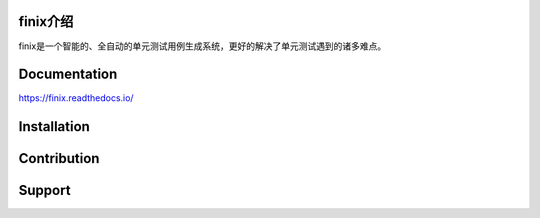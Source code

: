 
finix介绍
-------------

finix是一个智能的、全自动的单元测试用例生成系统，更好的解决了单元测试遇到的诸多难点。

Documentation
-------------

https://finix.readthedocs.io/


Installation
------------


Contribution
------------


Support
-------